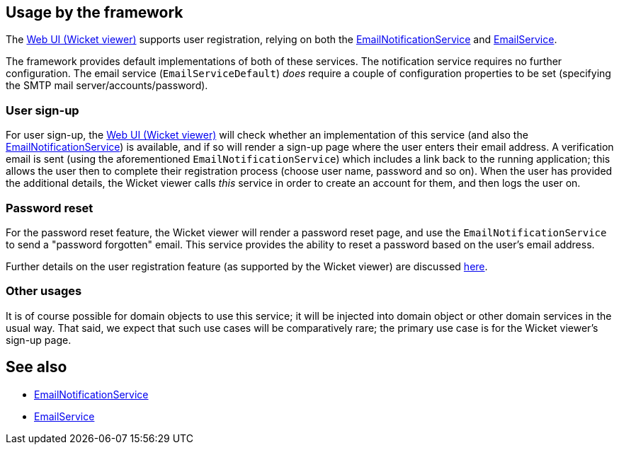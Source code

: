 
:Notice: Licensed to the Apache Software Foundation (ASF) under one or more contributor license agreements. See the NOTICE file distributed with this work for additional information regarding copyright ownership. The ASF licenses this file to you under the Apache License, Version 2.0 (the "License"); you may not use this file except in compliance with the License. You may obtain a copy of the License at. http://www.apache.org/licenses/LICENSE-2.0 . Unless required by applicable law or agreed to in writing, software distributed under the License is distributed on an "AS IS" BASIS, WITHOUT WARRANTIES OR  CONDITIONS OF ANY KIND, either express or implied. See the License for the specific language governing permissions and limitations under the License.



== Usage by the framework

The xref:vw:ROOT:about.adoc[Web UI (Wicket viewer)] supports user registration, relying on
both the xref:refguide:applib:index/services/userreg/EmailNotificationService.adoc[EmailNotificationService] and xref:refguide:applib:index/services/email/EmailService.adoc[EmailService].

The framework provides default implementations of both of these services.
The notification service requires no further configuration.
The email service (`EmailServiceDefault`) _does_ require a couple of configuration properties to be set (specifying the SMTP mail server/accounts/password).

=== User sign-up

For user sign-up, the xref:vw:ROOT:about.adoc[Web UI (Wicket viewer)] will check whether an implementation of this service (and also the xref:refguide:applib:index/services/userreg/EmailNotificationService.adoc[EmailNotificationService]) is available, and if so will render a sign-up page where the user enters their email address.
A verification email is sent (using the aforementioned `EmailNotificationService`) which includes a link back to the running application; this allows the user then to complete their registration process (choose user name, password and so on).
When the user has provided the additional details, the Wicket viewer calls _this_ service in order to create an account for them, and then logs the user on.


=== Password reset

For the password reset feature, the Wicket viewer will render a password reset page, and use the `EmailNotificationService` to send a "password forgotten" email.
This service provides the ability to reset a password based on the user's email address.


Further details on the user registration feature (as supported by the Wicket viewer) are discussed  xref:vw:ROOT:features.adoc#user-registration[here].

=== Other usages

It is of course possible for domain objects to use this service; it will be injected into domain object or other domain services in the usual way.
That said, we expect that such use cases will be comparatively rare; the primary use case is for the Wicket viewer's sign-up page.





== See also

* xref:refguide:applib:index/services/userreg/EmailNotificationService.adoc[EmailNotificationService]
* xref:refguide:applib:index/services/email/EmailService.adoc[EmailService]

